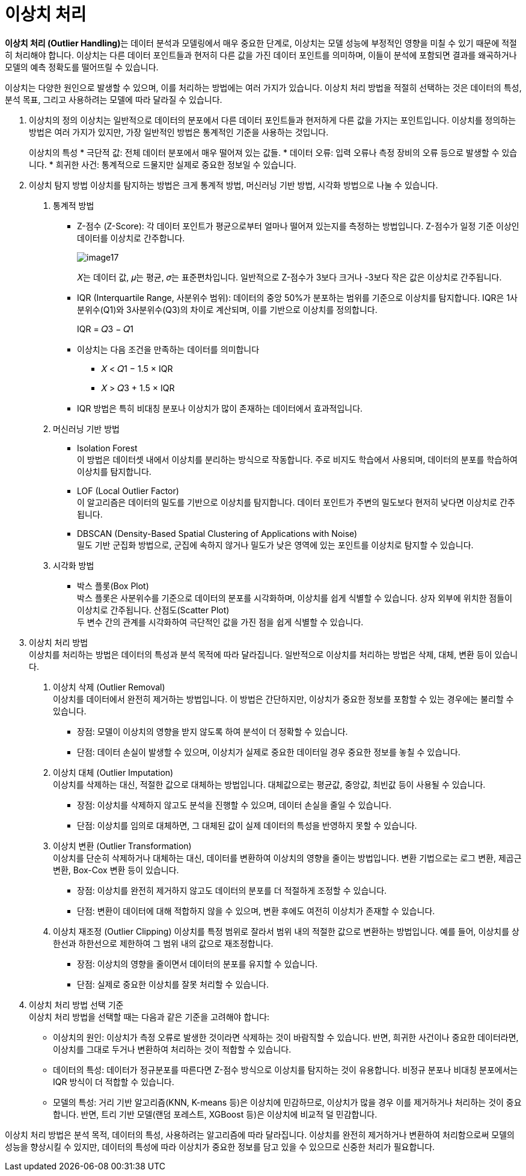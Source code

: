 = 이상치 처리

**이상치 처리 (Outlier Handling)**는 데이터 분석과 모델링에서 매우 중요한 단계로, 이상치는 모델 성능에 부정적인 영향을 미칠 수 있기 때문에 적절히 처리해야 합니다. 이상치는 다른 데이터 포인트들과 현저히 다른 값을 가진 데이터 포인트를 의미하며, 이들이 분석에 포함되면 결과를 왜곡하거나 모델의 예측 정확도를 떨어뜨릴 수 있습니다.

이상치는 다양한 원인으로 발생할 수 있으며, 이를 처리하는 방법에는 여러 가지가 있습니다. 이상치 처리 방법을 적절히 선택하는 것은 데이터의 특성, 분석 목표, 그리고 사용하려는 모델에 따라 달라질 수 있습니다.

1. 이상치의 정의
이상치는 일반적으로 데이터의 분포에서 다른 데이터 포인트들과 현저하게 다른 값을 가지는 포인트입니다. 이상치를 정의하는 방법은 여러 가지가 있지만, 가장 일반적인 방법은 통계적인 기준을 사용하는 것입니다.
+
이상치의 특성
* 극단적 값: 전체 데이터 분포에서 매우 떨어져 있는 값들.
* 데이터 오류: 입력 오류나 측정 장비의 오류 등으로 발생할 수 있습니다.
* 희귀한 사건: 통계적으로 드물지만 실제로 중요한 정보일 수 있습니다.

2. 이상치 탐지 방법
이상치를 탐지하는 방법은 크게 통계적 방법, 머신러닝 기반 방법, 시각화 방법으로 나눌 수 있습니다.
a. 통계적 방법
* Z-점수 (Z-Score): 각 데이터 포인트가 평균으로부터 얼마나 떨어져 있는지를 측정하는 방법입니다. Z-점수가 일정 기준 이상인 데이터를 이상치로 간주합니다.
+
image:../images/image17.png[] 
+
𝑋는 데이터 값, 𝜇는 평균, 𝜎는 표준편차입니다. 일반적으로 Z-점수가 3보다 크거나 -3보다 작은 값은 이상치로 간주됩니다.
+
* IQR (Interquartile Range, 사분위수 범위): 데이터의 중앙 50%가 분포하는 범위를 기준으로 이상치를 탐지합니다. IQR은 1사분위수(Q1)와 3사분위수(Q3)의 차이로 계산되며, 이를 기반으로 이상치를 정의합니다.
+
IQR = 𝑄3 − 𝑄1
+
* 이상치는 다음 조건을 만족하는 데이터를 의미합니다
** 𝑋 < 𝑄1 − 1.5 × IQR
** 𝑋 > 𝑄3 + 1.5 × IQR
* IQR 방법은 특히 비대칭 분포나 이상치가 많이 존재하는 데이터에서 효과적입니다.
+
b. 머신러닝 기반 방법
* Isolation Forest +
이 방법은 데이터셋 내에서 이상치를 분리하는 방식으로 작동합니다. 주로 비지도 학습에서 사용되며, 데이터의 분포를 학습하여 이상치를 탐지합니다.
* LOF (Local Outlier Factor) +
이 알고리즘은 데이터의 밀도를 기반으로 이상치를 탐지합니다. 데이터 포인트가 주변의 밀도보다 현저히 낮다면 이상치로 간주됩니다.
* DBSCAN (Density-Based Spatial Clustering of Applications with Noise) +
밀도 기반 군집화 방법으로, 군집에 속하지 않거나 밀도가 낮은 영역에 있는 포인트를 이상치로 탐지할 수 있습니다.
c. 시각화 방법
* 박스 플롯(Box Plot) +
박스 플롯은 사분위수를 기준으로 데이터의 분포를 시각화하며, 이상치를 쉽게 식별할 수 있습니다. 상자 외부에 위치한 점들이 이상치로 간주됩니다.
산점도(Scatter Plot) +
두 변수 간의 관계를 시각화하여 극단적인 값을 가진 점을 쉽게 식별할 수 있습니다.
3. 이상치 처리 방법 +
이상치를 처리하는 방법은 데이터의 특성과 분석 목적에 따라 달라집니다. 일반적으로 이상치를 처리하는 방법은 삭제, 대체, 변환 등이 있습니다.
a. 이상치 삭제 (Outlier Removal) +
이상치를 데이터에서 완전히 제거하는 방법입니다. 이 방법은 간단하지만, 이상치가 중요한 정보를 포함할 수 있는 경우에는 불리할 수 있습니다.
* 장점: 모델이 이상치의 영향을 받지 않도록 하여 분석이 더 정확할 수 있습니다.
* 단점: 데이터 손실이 발생할 수 있으며, 이상치가 실제로 중요한 데이터일 경우 중요한 정보를 놓칠 수 있습니다.
b. 이상치 대체 (Outlier Imputation) +
이상치를 삭제하는 대신, 적절한 값으로 대체하는 방법입니다. 대체값으로는 평균값, 중앙값, 최빈값 등이 사용될 수 있습니다.
* 장점: 이상치를 삭제하지 않고도 분석을 진행할 수 있으며, 데이터 손실을 줄일 수 있습니다.
* 단점: 이상치를 임의로 대체하면, 그 대체된 값이 실제 데이터의 특성을 반영하지 못할 수 있습니다.
c. 이상치 변환 (Outlier Transformation) +
이상치를 단순히 삭제하거나 대체하는 대신, 데이터를 변환하여 이상치의 영향을 줄이는 방법입니다. 변환 기법으로는 로그 변환, 제곱근 변환, Box-Cox 변환 등이 있습니다.
* 장점: 이상치를 완전히 제거하지 않고도 데이터의 분포를 더 적절하게 조정할 수 있습니다.
* 단점: 변환이 데이터에 대해 적합하지 않을 수 있으며, 변환 후에도 여전히 이상치가 존재할 수 있습니다.
d. 이상치 재조정 (Outlier Clipping)
이상치를 특정 범위로 잘라서 범위 내의 적절한 값으로 변환하는 방법입니다. 예를 들어, 이상치를 상한선과 하한선으로 제한하여 그 범위 내의 값으로 재조정합니다.
* 장점: 이상치의 영향을 줄이면서 데이터의 분포를 유지할 수 있습니다.
* 단점: 실제로 중요한 이상치를 잘못 처리할 수 있습니다.
4. 이상치 처리 방법 선택 기준 +
이상치 처리 방법을 선택할 때는 다음과 같은 기준을 고려해야 합니다:
* 이상치의 원인: 이상치가 측정 오류로 발생한 것이라면 삭제하는 것이 바람직할 수 있습니다. 반면, 희귀한 사건이나 중요한 데이터라면, 이상치를 그대로 두거나 변환하여 처리하는 것이 적합할 수 있습니다.
* 데이터의 특성: 데이터가 정규분포를 따른다면 Z-점수 방식으로 이상치를 탐지하는 것이 유용합니다. 비정규 분포나 비대칭 분포에서는 IQR 방식이 더 적합할 수 있습니다.
* 모델의 특성: 거리 기반 알고리즘(KNN, K-means 등)은 이상치에 민감하므로, 이상치가 많을 경우 이를 제거하거나 처리하는 것이 중요합니다. 반면, 트리 기반 모델(랜덤 포레스트, XGBoost 등)은 이상치에 비교적 덜 민감합니다.

이상치 처리 방법은 분석 목적, 데이터의 특성, 사용하려는 알고리즘에 따라 달라집니다. 이상치를 완전히 제거하거나 변환하여 처리함으로써 모델의 성능을 향상시킬 수 있지만, 데이터의 특성에 따라 이상치가 중요한 정보를 담고 있을 수 있으므로 신중한 처리가 필요합니다.